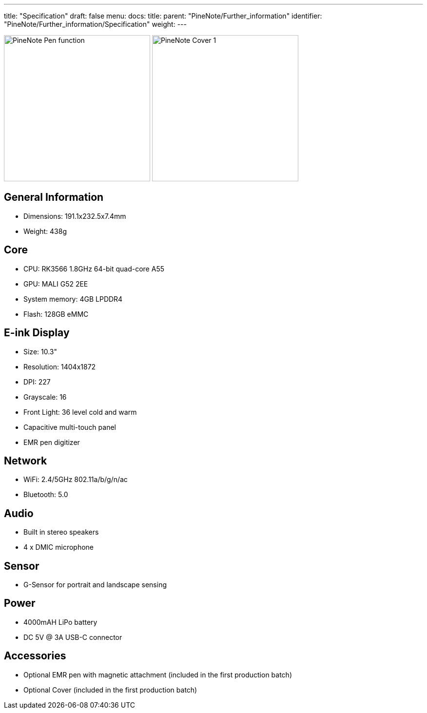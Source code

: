 ---
title: "Specification"
draft: false
menu:
  docs:
    title:
    parent: "PineNote/Further_information"
    identifier: "PineNote/Further_information/Specification"
    weight: 
---

image:/documentation/images/PineNote_Pen_function.jpg[width=300]
image:/documentation/images/PineNote_Cover-1.jpg[width=300]

== General Information

* Dimensions: 191.1x232.5x7.4mm
* Weight: 438g

== Core

* CPU: RK3566 1.8GHz 64-bit quad-core A55
* GPU: MALI G52 2EE
* System memory: 4GB LPDDR4
* Flash: 128GB eMMC

== E-ink Display

* Size: 10.3"
* Resolution: 1404x1872
* DPI: 227
* Grayscale: 16
* Front Light: 36 level cold and warm
* Capacitive multi-touch panel
* EMR pen digitizer

== Network

* WiFi: 2.4/5GHz 802.11a/b/g/n/ac
* Bluetooth: 5.0

== Audio

* Built in stereo speakers
* 4 x DMIC microphone

== Sensor

* G-Sensor for portrait and landscape sensing

== Power

* 4000mAH LiPo battery
* DC 5V @ 3A USB-C connector

== Accessories

* Optional EMR pen with magnetic attachment (included in the first production batch)
* Optional Cover (included in the first production batch)

